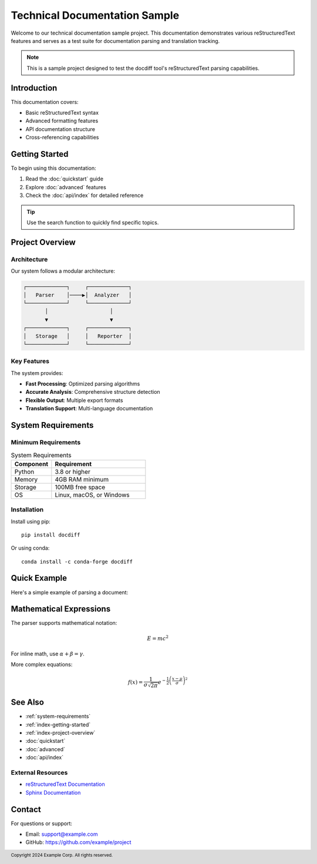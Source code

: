 .. _main-index:

====================================
Technical Documentation Sample
====================================

Welcome to our technical documentation sample project. This documentation
demonstrates various reStructuredText features and serves as a test suite
for documentation parsing and translation tracking.

.. note::

   This is a sample project designed to test the docdiff tool's
   reStructuredText parsing capabilities.

.. _index-introduction:

Introduction
============

This documentation covers:

* Basic reStructuredText syntax
* Advanced formatting features
* API documentation structure
* Cross-referencing capabilities

.. _index-getting-started:

Getting Started
===============

To begin using this documentation:

1. Read the :doc:`quickstart` guide
2. Explore :doc:`advanced` features
3. Check the :doc:`api/index` for detailed reference

.. tip::

   Use the search function to quickly find specific topics.

.. _index-project-overview:

Project Overview
================

.. _index-architecture:

Architecture
------------

Our system follows a modular architecture:

.. code-block:: text

   ┌─────────────┐     ┌─────────────┐
   │   Parser    │────▶│  Analyzer   │
   └─────────────┘     └─────────────┘
          │                    │
          ▼                    ▼
   ┌─────────────┐     ┌─────────────┐
   │   Storage   │     │   Reporter  │
   └─────────────┘     └─────────────┘

.. _index-key-features:

Key Features
------------

The system provides:

* **Fast Processing**: Optimized parsing algorithms
* **Accurate Analysis**: Comprehensive structure detection
* **Flexible Output**: Multiple export formats
* **Translation Support**: Multi-language documentation

.. _system-requirements:

System Requirements
===================

.. _index-minimum-requirements:

Minimum Requirements
--------------------

.. list-table:: System Requirements
   :widths: 30 70
   :header-rows: 1

   * - Component
     - Requirement
   * - Python
     - 3.8 or higher
   * - Memory
     - 4GB RAM minimum
   * - Storage
     - 100MB free space
   * - OS
     - Linux, macOS, or Windows

.. _index-installation:

Installation
------------

Install using pip::

   pip install docdiff

Or using conda::

   conda install -c conda-forge docdiff

.. _index-quick-example:

Quick Example
=============

Here's a simple example of parsing a document:

.. code-block:: python
   :caption: Basic usage example
   :linenos:

   from docdiff import Parser
   
   # Initialize parser
   parser = Parser()
   
   # Parse document
   with open('document.rst', 'r') as f:
       content = f.read()
   
   nodes = parser.parse(content)
   
   # Process nodes
   for node in nodes:
       print(f"{node.type}: {node.content[:50]}...")

.. _index-mathematical-expressions:

Mathematical Expressions
========================

The parser supports mathematical notation:

.. math::

   E = mc^2

For inline math, use :math:`\alpha + \beta = \gamma`.

More complex equations:

.. math::
   :name: eq:gaussian

   f(x) = \frac{1}{\sigma\sqrt{2\pi}} 
          e^{-\frac{1}{2}\left(\frac{x-\mu}{\sigma}\right)^2}

.. _index-see-also:

See Also
========

* :ref:`system-requirements`
* :ref:`index-getting-started`
* :ref:`index-project-overview`
* :doc:`quickstart`
* :doc:`advanced`
* :doc:`api/index`

.. _index-external-resources:

External Resources
------------------

* `reStructuredText Documentation <https://docutils.sourceforge.io/rst.html>`_
* `Sphinx Documentation <https://www.sphinx-doc.org/>`_

.. _index-contact:

Contact
=======

For questions or support:

* Email: support@example.com
* GitHub: https://github.com/example/project

.. footer::

   Copyright 2024 Example Corp. All rights reserved.